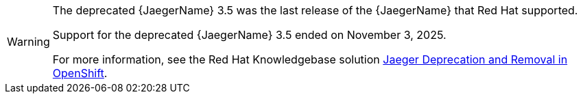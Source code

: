 // Text snippet included in the following assemblies:
//
// * observability/otel/otel-migrating.adoc

:_mod-docs-content-type: SNIPPET

[WARNING]
====
[subs="attributes+"]
The deprecated {JaegerName} 3.5 was the last release of the {JaegerName} that Red Hat supported.

Support for the deprecated {JaegerName} 3.5 ended on November 3, 2025.

For more information, see the Red Hat Knowledgebase solution link:https://access.redhat.com/solutions/7083722[Jaeger Deprecation and Removal in OpenShift].
====
